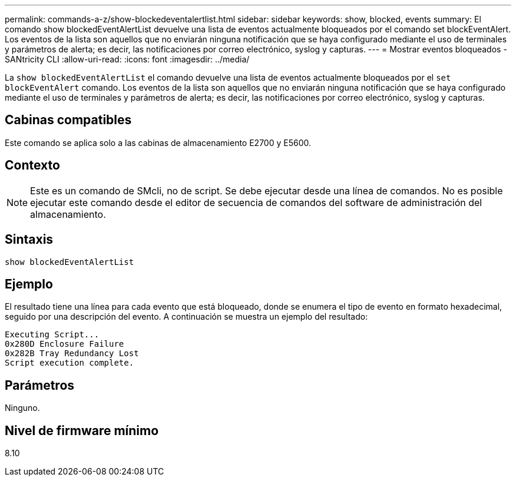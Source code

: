 ---
permalink: commands-a-z/show-blockedeventalertlist.html 
sidebar: sidebar 
keywords: show, blocked, events 
summary: El comando show blockedEventAlertList devuelve una lista de eventos actualmente bloqueados por el comando set blockEventAlert. Los eventos de la lista son aquellos que no enviarán ninguna notificación que se haya configurado mediante el uso de terminales y parámetros de alerta; es decir, las notificaciones por correo electrónico, syslog y capturas. 
---
= Mostrar eventos bloqueados - SANtricity CLI
:allow-uri-read: 
:icons: font
:imagesdir: ../media/


[role="lead"]
La `show blockedEventAlertList` el comando devuelve una lista de eventos actualmente bloqueados por el `set blockEventAlert` comando. Los eventos de la lista son aquellos que no enviarán ninguna notificación que se haya configurado mediante el uso de terminales y parámetros de alerta; es decir, las notificaciones por correo electrónico, syslog y capturas.



== Cabinas compatibles

Este comando se aplica solo a las cabinas de almacenamiento E2700 y E5600.



== Contexto

[NOTE]
====
Este es un comando de SMcli, no de script. Se debe ejecutar desde una línea de comandos. No es posible ejecutar este comando desde el editor de secuencia de comandos del software de administración del almacenamiento.

====


== Sintaxis

[source, cli]
----
show blockedEventAlertList
----


== Ejemplo

El resultado tiene una línea para cada evento que está bloqueado, donde se enumera el tipo de evento en formato hexadecimal, seguido por una descripción del evento. A continuación se muestra un ejemplo del resultado:

[listing]
----
Executing Script...
0x280D Enclosure Failure
0x282B Tray Redundancy Lost
Script execution complete.
----


== Parámetros

Ninguno.



== Nivel de firmware mínimo

8.10
